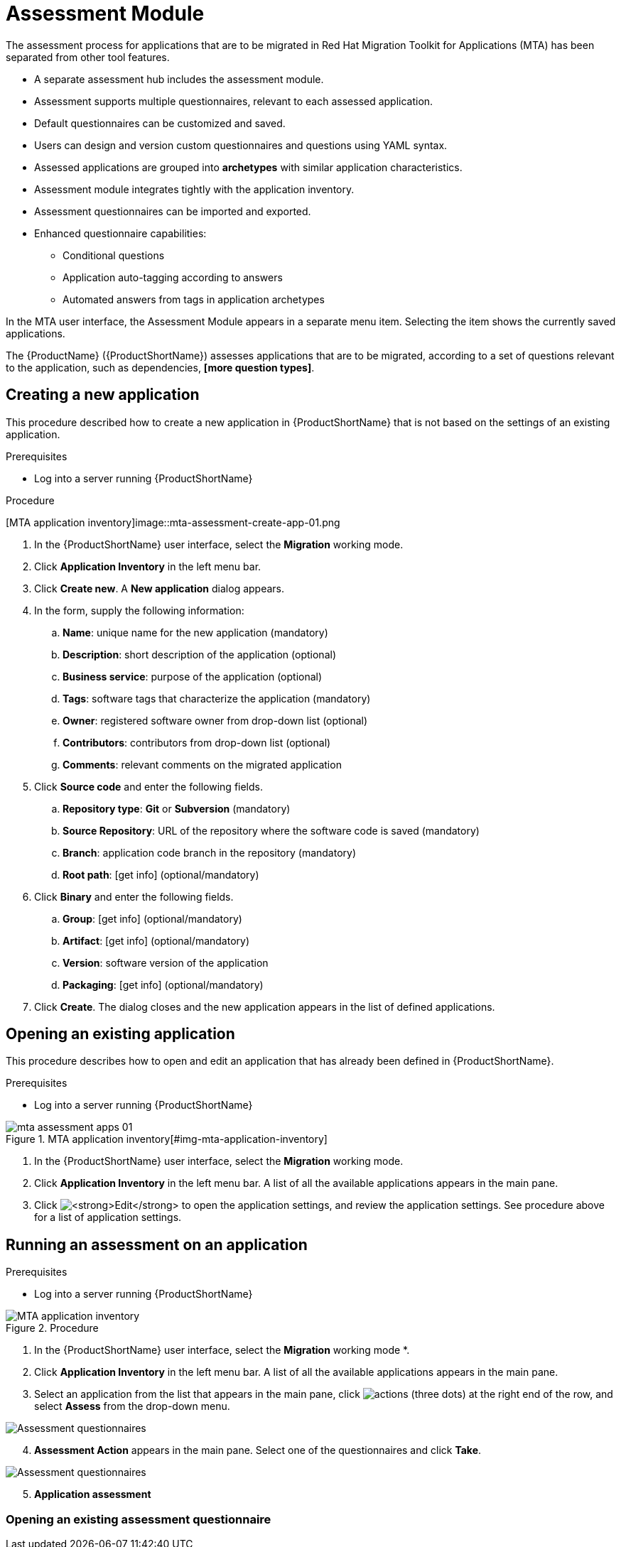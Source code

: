 // Module included in the following assemblies:
//
// * docs/web-console-guide/master.adoc
// * topics/mta-assessment-module.adoc

:_content-type: REFERENCE
[id="mta-web-assessment-module_{context}"]
= Assessment Module

The assessment process for applications that are to be migrated in Red Hat Migration Toolkit for Applications (MTA) has been separated from other tool features.

* A separate assessment hub includes the assessment module.
* Assessment supports multiple questionnaires, relevant to each assessed application.
* Default questionnaires can be customized and saved.
* Users can design and version custom questionnaires and questions using YAML syntax.
* Assessed applications are grouped into *archetypes* with similar application characteristics.
* Assessment module integrates tightly with the application inventory.
* Assessment questionnaires can be imported and exported.
* Enhanced questionnaire capabilities:
** Conditional questions
** Application auto-tagging according to answers
** Automated answers from tags in application archetypes

In the MTA user interface, the Assessment Module appears in a separate menu item. Selecting the item shows the currently saved applications.

The {ProductName} ({ProductShortName}) assesses applications that are to be migrated, according to a set of questions relevant to the application, such as dependencies, *[more question types]*. 
// {ProductShortName} comes with a default questionnaire/s that the user can edit, customize and save as new questionnaires.

:_content-type: PROCEDURE
[id="mta-assessment-new-app_{context}"]
== Creating a new application

This procedure described how to create a new application in {ProductShortName} that is not based on the settings of an existing application.

.Prerequisites

* Log into a server running {ProductShortName}

.Procedure

// Get updated image for MTA
[MTA application inventory]image::mta-assessment-create-app-01.png

. In the {ProductShortName} user interface, select the *Migration* working mode.
. Click *Application Inventory* in the left menu bar.
. Click *Create new*. A *New application* dialog appears.
. In the form, supply the following information:
.. *Name*: unique name for the new application (mandatory)
.. *Description*: short description of the application (optional)
.. *Business service*: purpose of the application (optional)
.. *Tags*: software tags that characterize the application (mandatory)
.. *Owner*: registered software owner from drop-down list (optional)
.. *Contributors*: contributors from drop-down list (optional)
.. *Comments*: relevant comments on the migrated application
. Click *Source code* and enter the following fields.
.. *Repository type*: *Git* or *Subversion* (mandatory)
.. *Source Repository*: URL of the repository where the software code is saved (mandatory)
.. *Branch*: application code branch in the repository (mandatory)
.. *Root path*: [get info] (optional/mandatory)
. Click *Binary* and enter the following fields.
.. *Group*: [get info] (optional/mandatory)
.. *Artifact*: [get info] (optional/mandatory)
.. *Version*: software version of the application
.. *Packaging*: [get info] (optional/mandatory)
. Click *Create*. The dialog closes and the new application appears in the list of defined applications.

:_content-type: PROCEDURE
[id="mta-assessment-open-app_{context}"]
== Opening an existing application

This procedure describes how to open and edit an application that has already been defined in {ProductShortName}.

.Prerequisites

* Log into a server running {ProductShortName}

.Procedure

// Get updated image for MTA
.MTA application inventory[#img-mta-application-inventory]
image::mta-assessment-apps-01.png[]

. In the {ProductShortName} user interface, select the *Migration* working mode.
. Click *Application Inventory* in the left menu bar. A list of all the available applications appears in the main pane. 
. Click image:mta-web-icon-edit.png[*Edit*] to open the application settings, and review the application settings. See procedure above for a list of application settings.

:_content-type: PROCEDURE
[id="mta-assessment-run_{context}"]
== Running an assessment on an application

.Prerequisites

* Log into a server running {ProductShortName}

.Procedure

// Get updated image for MTA
image::mta-assessment-run-01.png[MTA application inventory]

. In the {ProductShortName} user interface, select the *Migration* working mode *.
. Click *Application Inventory* in the left menu bar. A list of all the available applications appears in the main pane. 
. Select an application from the list that appears in the main pane, click image:mta-web-icon-actions.png[actions] (three dots) at the right end of the row, and select *Assess* from the drop-down menu.

// Get updated image for MTA
image::mta-assessment-select-questionnaire-01.png[Assessment questionnaires]

[start=4]
. *Assessment Action* appears in the main pane. Select one of the questionnaires and click *Take*.

// Get updated image for MTA
image::mta-assessment-questions-01.png[Assessment questionnaires]

[start=5]
. *Application assessment*

:_content-type: PROCEDURE
[id="mta-assessment-start-questionnaire_{context}"]
=== Opening an existing assessment questionnaire
